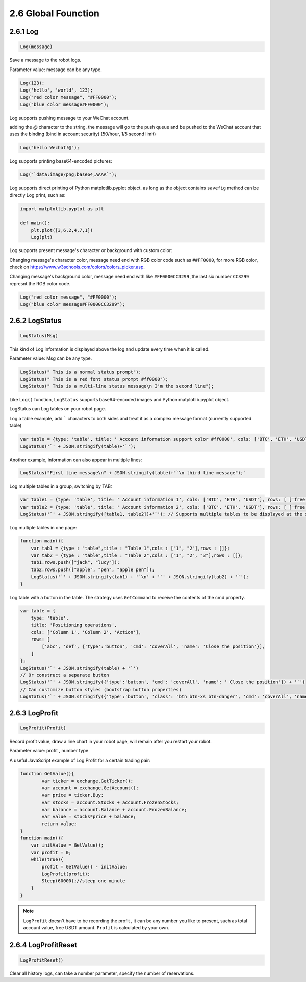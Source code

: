 2.6 Global Founction
=======================

2.6.1 Log
>>>>>>>>>>>>>>>>>>

.. code-block:: JavaScript

    Log(message)

Save a message to the robot logs.

Parameter value: message can be any type.

.. code-block:: JavaScript

    Log(123);
    Log('hello', 'world', 123);
    Log("red color message", "#FF0000");
    Log("blue color message#FF0000");


Log supports pushing message to your WeChat account. 

adding the `@` character to the string, 
the message will go to the push queue and be pushed to the WeChat account that uses the binding (bind in account security) (50/hour, 1/5 second limit)

.. code-block:: JavaScript

    Log("hello Wechat!@");

Log supports printing base64-encoded pictures:

.. code-block:: JavaScript

    Log("`data:image/png;base64,AAAA`");

Log supports direct printing of Python matplotlib.pyplot object.
as long as the object contains ``savefig`` method can be directly Log print, such as:

.. code-block:: Python

    import matplotlib.pyplot as plt

    def main(): 
        plt.plot([3,6,2,4,7,1]) 
        Log(plt)

Log supports present message's character or background with custom color:

Changing message's character color, message need end with RGB color code such as ``##FF0000``, for more RGB color, check on https://www.w3schools.com/colors/colors_picker.asp.

Changing message's background color, message need end with like ``#FF0000CC3299`` ,the last six number ``CC3299`` represnt the RGB color code.

.. code-block:: JavaScript

    Log("red color message", "#FF0000");
    Log("blue color message#FF0000CC3299"); 


2.6.2 LogStatus
>>>>>>>>>>>>>>>>>>

.. code-block:: JavaScript

    LogStatus(Msg)

This kind of Log information is displayed above the log and update every time when it is called.

Parameter value: Msg can be any type.

.. code-block:: JavaScript

    LogStatus(" This is a normal status prompt"); 
    LogStatus(" This is a red font status prompt #ff0000"); 
    LogStatus(" This is a multi-line status message\n I'm the second line"); 

Like ``Log()`` function, ``LogStatus`` supports base64-encoded images and Python matplotlib.pyplot object.

LogStatus can Log tables on your robot page.

Log a table example, add ````` characters to both sides and treat it as a complex message format (currently supported table)

.. code-block:: JavaScript

    var table = {type: 'table', title: ' Account information support color #ff0000', cols: ['BTC', 'ETH', 'USDT'], rows: [ ['free', 1, 2000], ['frozen', 0, 3000]]};     
    LogStatus('`' + JSON.stringify(table)+'`'); 

Another example, information can also appear in multiple lines:

.. code-block:: JavaScript

    LogStatus("First line message\n" + JSON.stringify(table)+"`\n third line message");`

Log multiple tables in a group, switching by TAB:

.. code-block:: JavaScript

    var table1 = {type: 'table', title: ' Account information 1', cols: ['BTC', 'ETH', 'USDT'], rows: [ ['free', 1, 2000], ['frozen', 0, 3000]]};
    var table2 = {type: 'table', title: ' Account information 2', cols: ['BTC', 'ETH', 'USDT'], rows: [ ['free', 1, 2000], ['frozen', 0, 3000]]}; 
    LogStatus('`' + JSON.stringify([table1, table2])+'`'); // Supports multiple tables to be displayed at the same time and will be displayed in a group with TAB 

Log multiple tables in one page:

.. code-block:: JavaScript

    function main(){
        var tab1 = {type : "table",title : "Table 1",cols : ["1", "2"],rows : []};
        var tab2 = {type : "table",title : "Table 2",cols : ["1", "2", "3"],rows : []};
        tab1.rows.push(["jack", "lucy"]);
        tab2.rows.push(["apple", "pen", "apple pen"]);
        LogStatus('`' + JSON.stringify(tab1) + '`\n' + '`' + JSON.stringify(tab2) + '`');
    }


Log table with a button in the table. The strategy uses ``GetCommand`` to receive the contents of the cmd property.

.. code-block:: JavaScript

    var table = { 
        type: 'table', 
        title: 'Positioning operations', 
        cols: ['Column 1', 'Column 2', 'Action'], 
        rows: [ 
            ['abc', 'def', {'type':'button', 'cmd': 'coverAll', 'name': 'Close the position'}], 
        ]
    }; 
    LogStatus('`' + JSON.stringify(table) + '`') 
    // Or construct a separate button
    LogStatus('`' + JSON.stringify({'type':'button', 'cmd': 'coverAll', 'name': ' Close the position'}) + '`') 
    // Can customize button styles (bootstrap button properties)
    LogStatus('`' + JSON.stringify({'type':'button', 'class': 'btn btn-xs btn-danger', 'cmd': 'coverAll', 'name': 'close the position'}) + '`')


2.6.3 LogProfit
>>>>>>>>>>>>>>>>>>

.. code-block:: JavaScript

    LogProfit(Profit)

Record profit value, draw a line chart in your robot page, will remain after you restart your robot.

Parameter value: profit , number type

A useful JavaScript example of Log Profit for a certain trading pair:

.. code-block:: JavaScript

    function GetValue(){
            var ticker = exchange.GetTicker();
            var account = exchange.GetAccount();
            var price = ticker.Buy;
            var stocks = account.Stocks + account.FrozenStocks;
            var balance = account.Balance + account.FrozenBalance;
            var value = stocks*price + balance;
            return value;
    }
    function main(){
        var initValue = GetValue();
        var profit = 0;
        while(true){
            profit = GetValue() - initValue;
            LogProfit(profit);
            Sleep(60000);//sleep one minute
        }    
    }

.. note::

    ``LogProfit`` doesn't have to be recording the profit , it can be any number you like to present, such as total account value, free USDT amount.
    ``Profit`` is calculated by your own.

2.6.4 LogProfitReset
>>>>>>>>>>>>>>>>>>

.. code-block:: JavaScript

    LogProfitReset()

Clear all history logs, can take a number parameter, specify the number of reservations.



